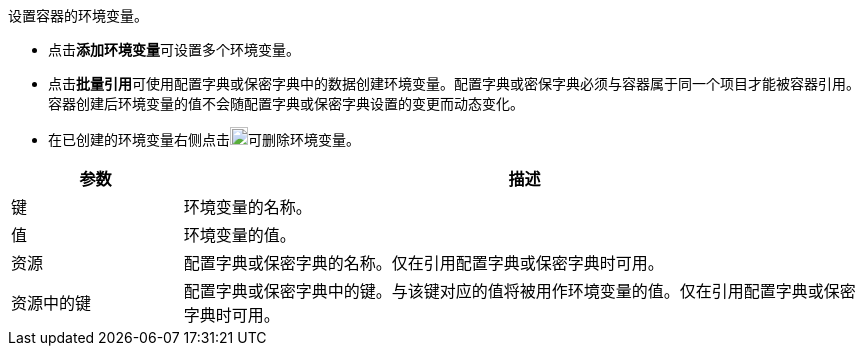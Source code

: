 // :ks_include_id: 5f8f7ff05ece4c439f6806ad715b9c8c
设置容器的环境变量。

* 点击**添加环境变量**可设置多个环境变量。

* 点击**批量引用**可使用配置字典或保密字典中的数据创建环境变量。配置字典或密保字典必须与容器属于同一个项目才能被容器引用。容器创建后环境变量的值不会随配置字典或保密字典设置的变更而动态变化。

* 在已创建的环境变量右侧点击image:/images/ks-qkcp/zh/icons/trash-light.svg[trash-light,18,18]可删除环境变量。

[%header,cols="1a,4a"]
|===
|参数 |描述

|键
|环境变量的名称。

|值
|环境变量的值。

|资源
|配置字典或保密字典的名称。仅在引用配置字典或保密字典时可用。

|资源中的键
|配置字典或保密字典中的键。与该键对应的值将被用作环境变量的值。仅在引用配置字典或保密字典时可用。
|===